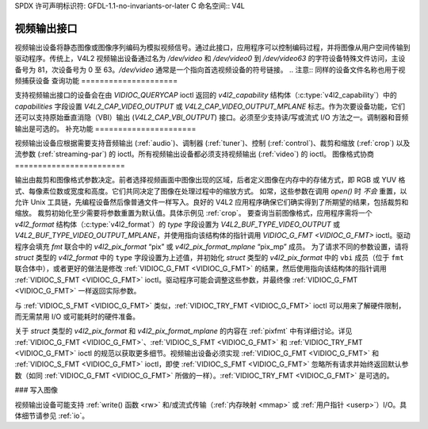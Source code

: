 SPDX 许可声明标识符: GFDL-1.1-no-invariants-or-later
C 命名空间:: V4L

.. _output:

**********************
视频输出接口
**********************

视频输出设备将静态图像或图像序列编码为模拟视频信号。通过此接口，应用程序可以控制编码过程，并将图像从用户空间传输到驱动程序。传统上，V4L2 视频输出设备通过名为 `/dev/video` 和 `/dev/video0` 到 `/dev/video63` 的字符设备特殊文件访问，主设备号为 81，次设备号为 0 至 63。`/dev/video` 通常是一个指向首选视频设备的符号链接。
.. 注意:: 同样的设备文件名称也用于视频捕获设备
查询功能
=====================

支持视频输出接口的设备会在由 `VIDIOC_QUERYCAP` ioctl 返回的 `v4l2_capability` 结构体（:c:type:`v4l2_capability`）中的 `capabilities` 字段设置 `V4L2_CAP_VIDEO_OUTPUT` 或 `V4L2_CAP_VIDEO_OUTPUT_MPLANE` 标志。作为次要设备功能，它们还可以支持原始垂直消隐（VBI）输出 (`V4L2_CAP_VBI_OUTPUT`) 接口。必须至少支持读/写或流式 I/O 方法之一。调制器和音频输出是可选的。
补充功能
======================

视频输出设备应根据需要支持音频输出 (:ref:`audio`)、调制器 (:ref:`tuner`)、控制 (:ref:`control`)、裁剪和缩放 (:ref:`crop`) 以及流参数 (:ref:`streaming-par`) 的 ioctl。所有视频输出设备都必须支持视频输出 (:ref:`video`) 的 ioctl。
图像格式协商
========================

输出由裁剪和图像格式参数决定。前者选择视频画面中图像出现的区域，后者定义图像在内存中的存储方式，即 RGB 或 YUV 格式、每像素位数或宽度和高度。它们共同决定了图像在处理过程中的缩放方式。
如常，这些参数在调用 `open()` 时 *不会* 重置，以允许 Unix 工具链，先编程设备然后像普通文件一样写入。良好的 V4L2 应用程序确保它们确实得到了所期望的结果，包括裁剪和缩放。
裁剪初始化至少需要将参数重置为默认值。具体示例见 :ref:`crop`。
要查询当前图像格式，应用程序需将一个 `v4l2_format` 结构体（:c:type:`v4l2_format`）的 `type` 字段设置为 `V4L2_BUF_TYPE_VIDEO_OUTPUT` 或 `V4L2_BUF_TYPE_VIDEO_OUTPUT_MPLANE`，并使用指向该结构体的指针调用 `VIDIOC_G_FMT <VIDIOC_G_FMT>` ioctl。驱动程序会填充 `fmt` 联合中的 `v4l2_pix_format` “pix” 或 `v4l2_pix_format_mplane` “pix_mp” 成员。
为了请求不同的参数设置，请将 `struct` 类型的 `v4l2_format` 中的 ``type`` 字段设置为上述值，并初始化 `struct` 类型的 `v4l2_pix_format` 中的 ``vbi`` 成员（位于 ``fmt`` 联合体中），或者更好的做法是修改 :ref:`VIDIOC_G_FMT <VIDIOC_G_FMT>` 的结果，然后使用指向该结构体的指针调用 :ref:`VIDIOC_S_FMT <VIDIOC_G_FMT>` ioctl。驱动程序可能会调整这些参数，并最终像 :ref:`VIDIOC_G_FMT <VIDIOC_G_FMT>` 一样返回实际参数。

与 :ref:`VIDIOC_S_FMT <VIDIOC_G_FMT>` 类似，:ref:`VIDIOC_TRY_FMT <VIDIOC_G_FMT>` ioctl 可以用来了解硬件限制，而无需禁用 I/O 或可能耗时的硬件准备。

关于 `struct` 类型的 `v4l2_pix_format` 和 `v4l2_pix_format_mplane` 的内容在 :ref:`pixfmt` 中有详细讨论。详见 :ref:`VIDIOC_G_FMT <VIDIOC_G_FMT>`、:ref:`VIDIOC_S_FMT <VIDIOC_G_FMT>` 和 :ref:`VIDIOC_TRY_FMT <VIDIOC_G_FMT>` ioctl 的规范以获取更多细节。视频输出设备必须实现 :ref:`VIDIOC_G_FMT <VIDIOC_G_FMT>` 和 :ref:`VIDIOC_S_FMT <VIDIOC_G_FMT>` ioctl，即使 :ref:`VIDIOC_S_FMT <VIDIOC_G_FMT>` 忽略所有请求并始终返回默认参数（如同 :ref:`VIDIOC_G_FMT <VIDIOC_G_FMT>` 所做的一样）。:ref:`VIDIOC_TRY_FMT <VIDIOC_G_FMT>` 是可选的。

### 写入图像

视频输出设备可能支持 :ref:`write() 函数 <rw>` 和/或流式传输（:ref:`内存映射 <mmap>` 或 :ref:`用户指针 <userp>`）I/O。具体细节请参见 :ref:`io`。

